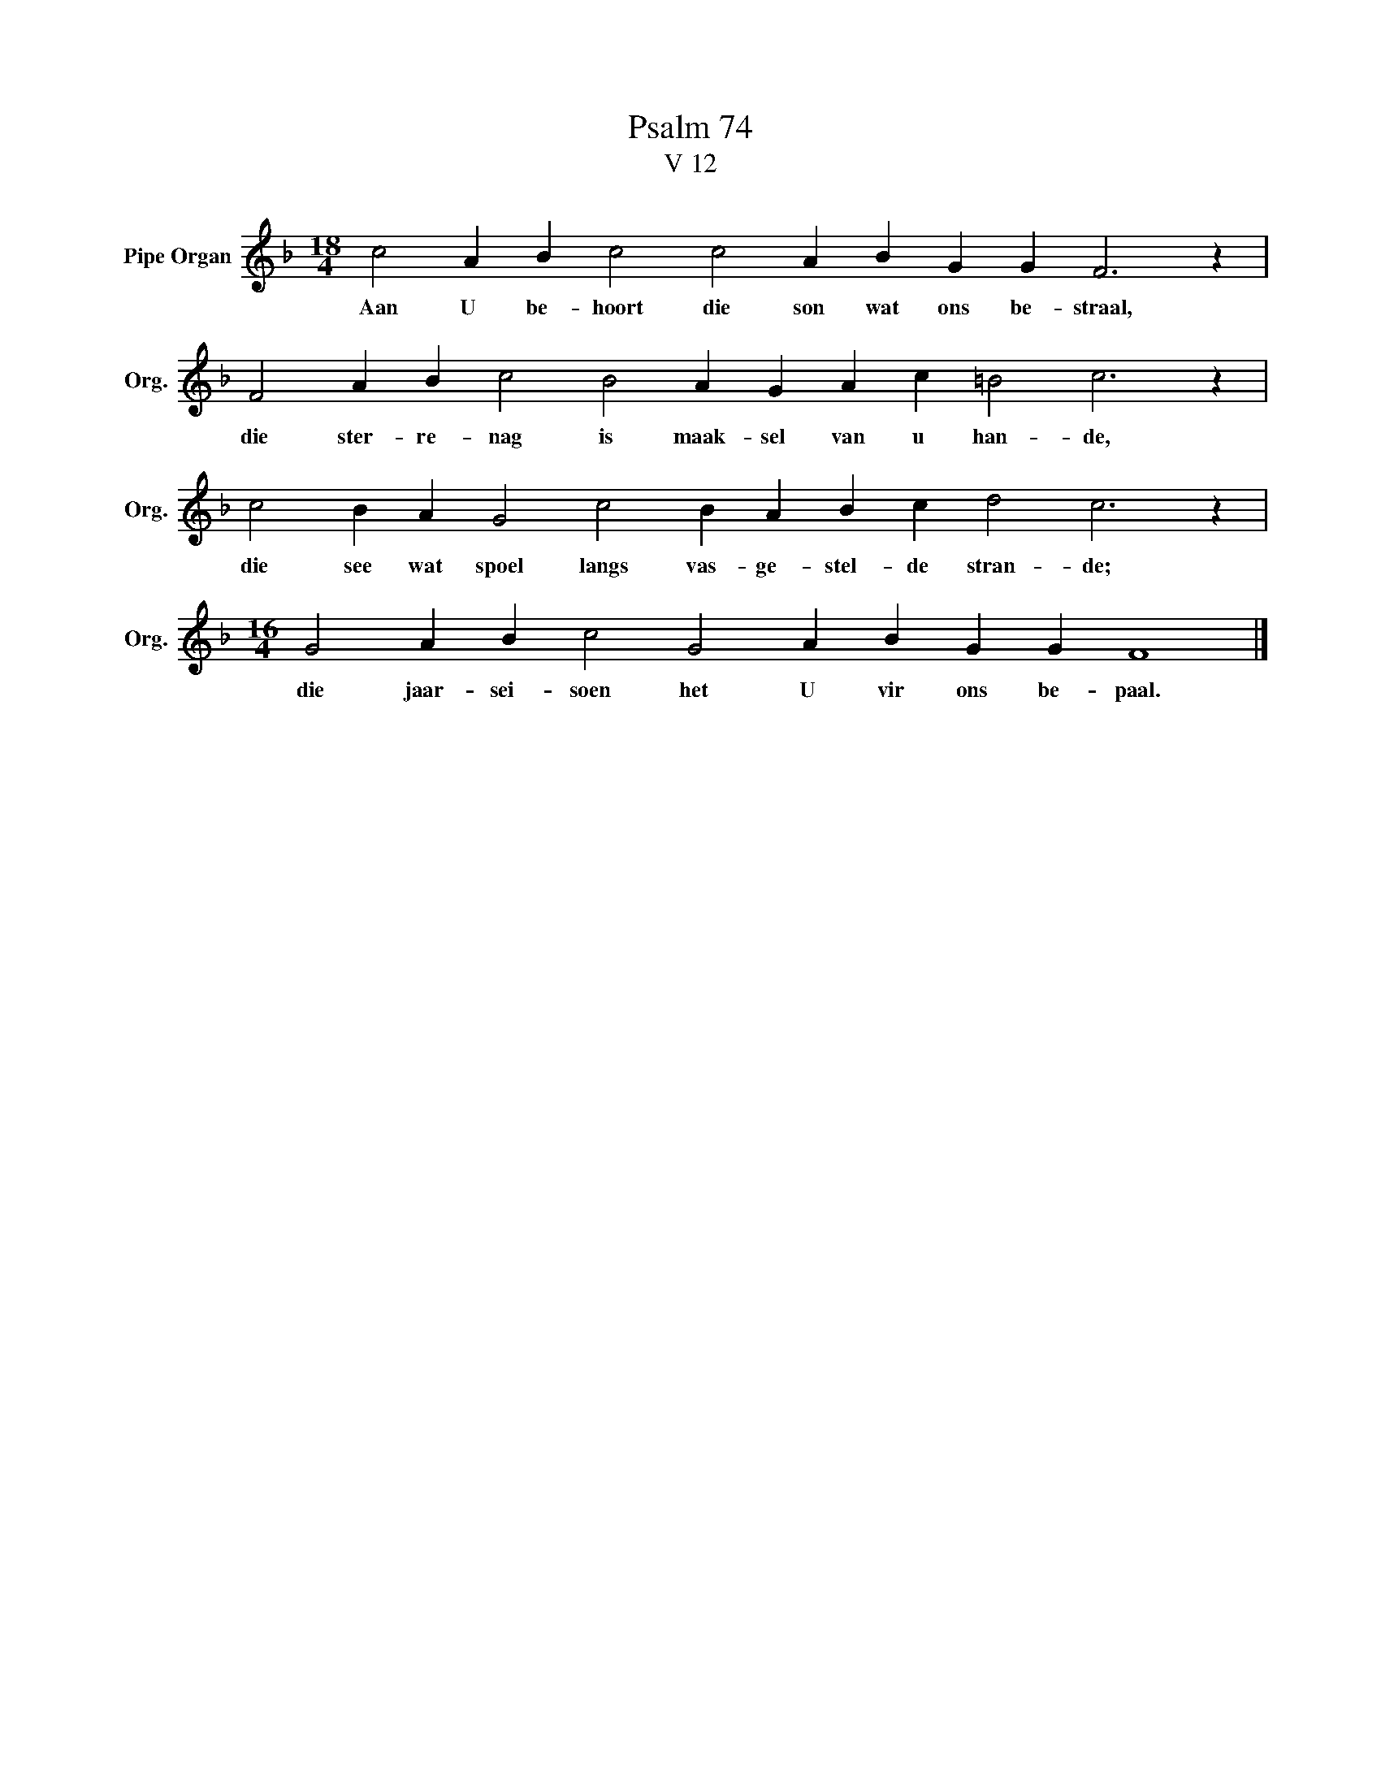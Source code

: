 X:1
T:Psalm 74
T:V 12
L:1/4
M:18/4
I:linebreak $
K:F
V:1 treble nm="Pipe Organ" snm="Org."
V:1
 c2 A B c2 c2 A B G G F3 z |$ F2 A B c2 B2 A G A c =B2 c3 z |$ c2 B A G2 c2 B A B c d2 c3 z |$ %3
w: Aan U be- hoort die son wat ons be- straal,|die ster- re- nag is maak- sel van u han- de,|die see wat spoel langs vas- ge- stel- de stran- de;|
[M:16/4] G2 A B c2 G2 A B G G F4 |] %4
w: die jaar- sei- soen het U vir ons be- paal.|

